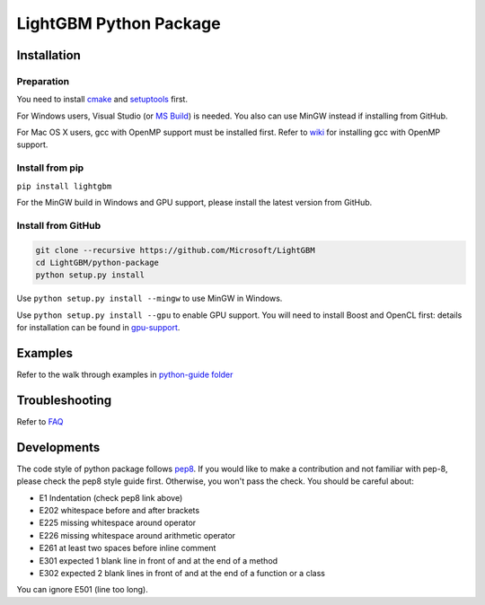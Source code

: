 LightGBM Python Package
=======================

Installation
------------

Preparation
'''''''''''

You need to install `cmake <https://cmake.org/>`_ and `setuptools <https://pypi.python.org/pypi/setuptools>`_ first. 

For Windows users, Visual Studio (or `MS Build <https://www.visualstudio.com/downloads/#build-tools-for-visual-studio-2017>`_) is needed. You also can use MinGW instead if installing from GitHub.

For Mac OS X users, gcc with OpenMP support must be installed first. Refer to `wiki <https://github.com/Microsoft/LightGBM/wiki/Installation-Guide#osx>`_ for installing gcc with OpenMP support.

Install from pip
''''''''''''''''

``pip install lightgbm``

For the MinGW build in Windows and GPU support, please install the latest version from GitHub.

Install from GitHub
'''''''''''''''''''

.. code:: sh

    git clone --recursive https://github.com/Microsoft/LightGBM
    cd LightGBM/python-package
    python setup.py install


Use ``python setup.py install --mingw`` to use MinGW in Windows.

Use ``python setup.py install --gpu`` to enable GPU support. You will need to install Boost and OpenCL first: details for installation can be found in `gpu-support <https://github.com/Microsoft/LightGBM/wiki/Installation-Guide#with-gpu-support>`_.

Examples
--------

Refer to the walk through examples in `python-guide folder <https://github.com/Microsoft/LightGBM/tree/master/examples/python-guide>`__


Troubleshooting
---------------

Refer to `FAQ <https://github.com/Microsoft/LightGBM/tree/master/docs/FAQ.md>`__ 

Developments
--------

The code style of python package follows `pep8 <https://www.python.org/dev/peps/pep-0008/>`__. If you would like to make a contribution and not familiar with pep-8, please check the pep8 style guide first. Otherwise, you won't pass the check. You should be careful about:

- E1 Indentation (check pep8 link above)
- E202 whitespace before and after brackets
- E225 missing whitespace around operator
- E226 missing whitespace around arithmetic operator
- E261 at least two spaces before inline comment
- E301 expected 1 blank line in front of and at the end of a method
- E302 expected 2 blank lines in front of and at the end of a function or a class

You can ignore E501 (line too long).
